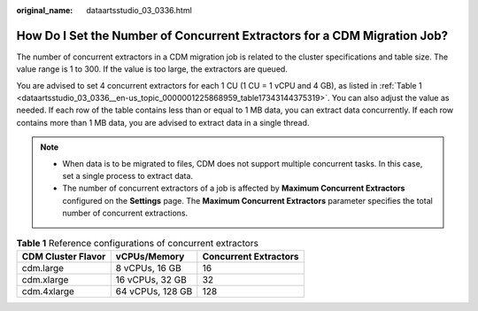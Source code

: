 :original_name: dataartsstudio_03_0336.html

.. _dataartsstudio_03_0336:

How Do I Set the Number of Concurrent Extractors for a CDM Migration Job?
=========================================================================

The number of concurrent extractors in a CDM migration job is related to the cluster specifications and table size. The value range is 1 to 300. If the value is too large, the extractors are queued.

You are advised to set 4 concurrent extractors for each 1 CU (1 CU = 1 vCPU and 4 GB), as listed in :ref:`Table 1 <dataartsstudio_03_0336__en-us_topic_0000001225868959_table17343144375319>`. You can also adjust the value as needed. If each row of the table contains less than or equal to 1 MB data, you can extract data concurrently. If each row contains more than 1 MB data, you are advised to extract data in a single thread.

.. note::

   -  When data is to be migrated to files, CDM does not support multiple concurrent tasks. In this case, set a single process to extract data.
   -  The number of concurrent extractors of a job is affected by **Maximum Concurrent Extractors** configured on the **Settings** page. The **Maximum Concurrent Extractors** parameter specifies the total number of concurrent extractions.

.. _dataartsstudio_03_0336__en-us_topic_0000001225868959_table17343144375319:

.. table:: **Table 1** Reference configurations of concurrent extractors

   ================== ================ =====================
   CDM Cluster Flavor vCPUs/Memory     Concurrent Extractors
   ================== ================ =====================
   cdm.large          8 vCPUs, 16 GB   16
   cdm.xlarge         16 vCPUs, 32 GB  32
   cdm.4xlarge        64 vCPUs, 128 GB 128
   ================== ================ =====================
